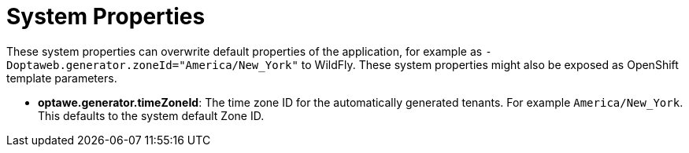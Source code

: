 [[systemProperties]]
= System Properties
:imagesdir: ../..

These system properties can overwrite default properties of the application,
for example as `-Doptaweb.generator.zoneId="America/New_York"` to WildFly.
These system properties might also be exposed as OpenShift template parameters.


* *optawe.generator.timeZoneId*:
The time zone ID for the automatically generated tenants.
For example `America/New_York`.
This defaults to the system default Zone ID.

